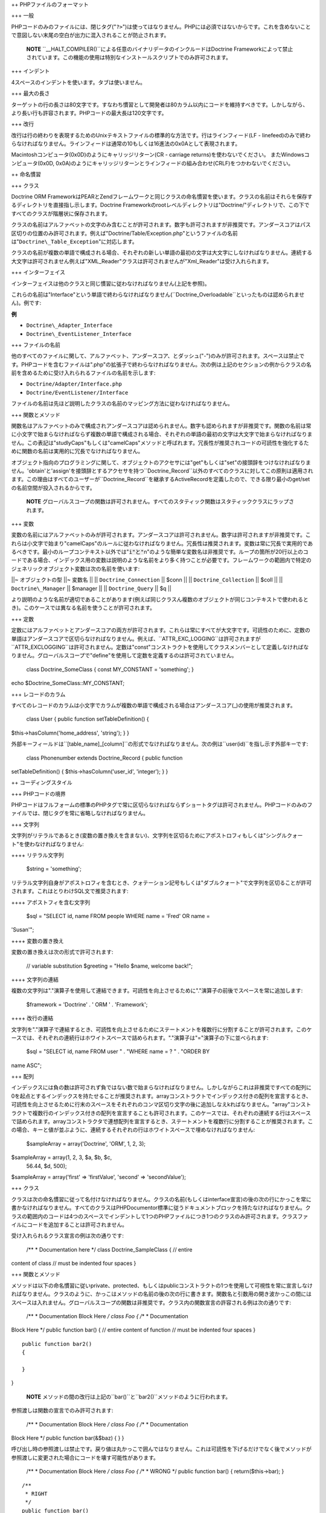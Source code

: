 ++ PHPファイルのフォーマット

+++ 一般

PHPコードのみのファイルには、閉じタグ("``?>``")は使ってはなりません。PHPには必須ではないからです。これを含めないことで意図しない末尾の空白が出力に混入されることが防止されます。

    **NOTE**
    ``\_\_HALT_COMPILER()``による任意のバイナリデータのインクルードはDoctrine
    Frameworkによって禁止されています。この機能の使用は特別なインストールスクリプトでのみ許可されます。

+++ インデント

4スペースのインデントを使います。タブは使いません。

+++ 最大の長さ

ターゲットの行の長さは80文字です。すなわち慣習として開発者は80カラム以内にコードを維持すべきです。しかしながら、より長い行も許容されます。PHPコードの最大長は120文字です。

+++ 改行

改行は行の終わりを表現するためのUnixテキストファイルの標準的な方法です。行はラインフィード(LF
-
linefeed)のみで終わらなければなりません。ラインフィードは通常の10もしくは16進法の0x0Aとして表現されます。

Macintoshコンピュータ(0x0D)のようにキャリッジリターン(CR - carriage
returns)を使わないでください。 またWindowsコンピュータ(0x0D,
0x0A)のようにキャリッジリターンとラインフィードの組み合わせ(CRLF)をつかわないでください。

++ 命名慣習

+++ クラス

Doctrine ORM
FrameworkはPEARとZendフレームワークと同じクラスの命名慣習を使います。クラスの名前はそれらを保存するディレクトリを直接指し示します。Doctrine
Frameworkのrootレベルディレクトリは"Doctrine/"ディレクトリで、この下ですべてのクラスが階層状に保存されます。

クラスの名前はアルファベットの文字のみ含むことが許可されます。数字も許可されますが非推奨です。アンダースコアはパス区切りの位置のみ許可されます。例えば"Doctrine/Table/Exception.php"というファイルの名前は"``Doctrine\_Table_Exception``"に対応します。

クラスの名前が複数の単語で構成される場合、それぞれの新しい単語の最初の文字は大文字にしなければなりません。連続する大文字は許可されません例えば"XML\_Reader"クラスは許可されませんが"Xml\_Reader"は受け入れられます。

+++ インターフェイス

インターフェイスは他のクラスと同じ慣習に従わなければなりません(上記を参照)。

これらの名前は"Interface"という単語で終わらなければなりません(``Doctrine_Overloadable``といったものは認められません)。例です:

**例**

-  ``Doctrine\_Adapter_Interface``
-  ``Doctrine\_EventListener_Interface``

+++ ファイルの名前

他のすべてのファイルに関して、アルファベット、アンダースコア、とダッシュ("-")のみが許可されます。スペースは禁止です。PHPコードを含むファイルは".php"の拡張子で終わらなければなりません。次の例は上記のセクションの例からクラスの名前を含めるために受け入れられるファイルの名前を示します:

-  ``Doctrine/Adapter/Interface.php``
-  ``Doctrine/EventListener/Interface``

ファイルの名前は先ほど説明したクラスの名前のマッピング方法に従わなければなりません。

+++ 関数とメソッド

関数名はアルファベットのみで構成されアンダースコアは認められません。数字も認められますが非推奨です。関数の名前は常に小文字で始まらなければならず複数の単語で構成される場合、それぞれの単語の最初の文字は大文字で始まらなければなりません。この表記は"studlyCaps"もしくは"camelCaps"メソッドと呼ばれます。冗長性が推奨されコードの可読性を強化するために関数の名前は実用的に冗長でなければなりません。

オブジェクト指向のプログラミングに関して、オブジェクトのアクセサには"get"もしくは"set"の接頭辞をつけなければなりません。'obtain'と'assign'を接頭辞とするアクセサを持つ``Doctrine\_Record``以外のすべてのクラスに対してこの原則は適用されます。この理由はすべてのユーザーが``Doctrine_Record``を継承するActiveRecordを定義したので、できる限り最小のget/setの名前空間が投入されるからです。

    **NOTE**
    グローバルスコープの関数は許可されません。すべてのスタティック関数はスタティッククラスにラップされます。

+++ 変数

変数の名前にはアルファベットのみが許可されます。アンダースコアは許可されません。数字は許可されますが非推奨です。これらは小文字で始まり"camelCaps"のルールに従わなければなりません。冗長性は推奨されます。変数は常に冗長で実用的であるべきです。最小のループコンテキスト以外では":code:`i"と"`\ n"のような簡単な変数名は非推奨です。ループの箇所が20行以上のコードである場合、インデックス用の変数は説明のような名前をより多く持つことが必要です。フレームワークの範囲内で特定のジェネリックオブジェクト変数は次の名前を使います:

\|\|~ オブジェクトの型 \|\|~ 変数名 \|\| \|\| ``Doctrine_Connection``
\|\| $conn \|\| \|\| ``Doctrine_Collection`` \|\| $coll \|\| \|\|
``Doctrine\_Manager`` \|\| $manager \|\| \|\| ``Doctrine_Query`` \|\|
$q \|\|

より説明のような名前が適切であることがあります(例えば同じクラスん複数のオブジェクトが同じコンテキストで使われるとき)。このケースでは異なる名前を使うことが許可されます。

+++ 定数

定数にはアルファベットとアンダースコアの両方が許可されます。これらは常にすべてが大文字です。可読性のために、定数の単語はアンダースコアで区切らなければなりません。例えば、``ATTR\_EXC\_LOGGING``は許可されますが``ATTR_EXCLOGGING``は許可されません。定数は"const"コンストラクトを使用してクラスメンバーとして定義しなければなりません。グローバルスコープで"define"を使用して定数を定義するのは許可されていません。

 class Doctrine\_SomeClass { const MY\_CONSTANT = 'something'; }

echo $Doctrine\_SomeClass::MY\_CONSTANT;

+++ レコードのカラム

すべてのレコードのカラムは小文字でカラムが複数の単語で構成される場合はアンダースコア(\_)の使用が推奨されます。

 class User { public function setTableDefinition() {
$this->hasColumn('home\_address', 'string'); } }

外部キーフィールドは``[table\_name]_[column]``の形式でなければなりません。次の例は``user(id)``を指し示す外部キーです:

 class Phonenumber extends Doctrine\_Record { public function
setTableDefinition() { $this->hasColumn('user\_id', 'integer'); } }

++ コーディングスタイル

+++ PHPコードの境界

PHPコードはフルフォームの標準のPHPタグで常に区切らなければならずショートタグは許可されません。PHPコードのみのファイルでは、閉じタグを常に省略しなければなりません。

+++ 文字列

文字列がリテラルであるとき(変数の置き換えを含まない)、文字列を区切るためにアポストロフィもしくは"シングルクォート"を使わなければなりません:

++++ リテラル文字列

 $string = 'something';

リテラル文字列自身がアポストロフィを含むとき、クォテーション記号もしくは"ダブルクォート"で文字列を区切ることが許可されます。これはとりわけSQL文で推奨されます:

++++ アポストフィを含む文字列

 $sql = "SELECT id, name FROM people WHERE name = 'Fred' OR name =
'Susan'";

++++ 変数の置き換え

変数の置き換えは次の形式で許可されます:

 // variable substitution $greeting = "Hello $name, welcome back!";

++++ 文字列の連結

複数の文字列は"."演算子を使用して連結できます。可読性を向上させるために"."演算子の前後でスペースを常に追加します:

 $framework = 'Doctrine' . ' ORM ' . 'Framework';

++++ 改行の連結

文字列を"."演算子で連結するとき、可読性を向上させるためにステートメントを複数行に分割することが許可されます。このケースでは、それぞれの連続行はホワイトスペースで詰められます。"."演算子は"="演算子の下に並べられます:

 $sql = "SELECT id, name FROM user " . "WHERE name = ? " . "ORDER BY
name ASC";

+++ 配列

インデックスには負の数は許可されず負ではない数で始まらなければなりません。しかしながらこれは非推奨ですべての配列に0を起点とするインデックスを持たせることが推奨されます。arrayコンストラクトでインデックス付きの配列を宣言するとき、可読性を向上させるために行末のスペースをそれぞれのコンマ区切り文字の後に追加しなえkればなりません。"array"コンストラクトで複数行のインデックス付きの配列を宣言することも許可されます。このケースでは、それぞれの連続する行はスペースで詰められます。arrayコンストラクタで連想配列を宣言するとき、ステートメントを複数行に分割することが推奨されます。この場合、キーと値が並ぶように、連続するそれぞれの行はホワイトスペースで埋めなければなりません:

 $sampleArray = array('Doctrine', 'ORM', 1, 2, 3);

$sampleArray = array(1, 2, 3, $a, $b, $c,
 56.44, $d, 500);

$sampleArray = array('first' => 'firstValue', 'second' =>
'secondValue');

+++ クラス

クラスは次の命名慣習に従って名付けなければなりません。クラスの名前(もしくはinterface宣言)の後の次の行にかっこを常に書かなければなりません。すべてのクラスはPHPDocumentor標準に従うドキュメントブロックを持たなければなりません。クラスの範囲内のコードは4つのスペースでインデントして1つのPHPファイルにつき1つのクラスのみ許可されます。クラスファイルにコードを追加することは許可されません。

受け入れられるクラス宣言の例は次の通りです:

 /\*\* \* Documentation here \*/ class Doctrine\_SampleClass { // entire
content of class // must be indented four spaces }

+++ 関数とメソッド

メソッドは以下の命名慣習に従いprivate、protected、もしくはpublicコンストラクトの1つを使用して可視性を常に宣言しなければなりません。クラスのように、かっこはメソッドの名前の後の次の行に書きます。関数名と引数用の開き波かっこの間にはスペースは入れません。グローバルスコープの関数は非推奨です。クラス内の関数宣言の許容される例は次の通りです:

 /\*\* \* Documentation Block Here */ class Foo { /*\* \* Documentation
Block Here \*/ public function bar() { // entire content of function //
must be indented four spaces }

::

    public function bar2()
    {

    }

}

    **NOTE**
    メソッドの間の改行は上記の``bar()``と``bar2()``メソッドのように行われます。

参照渡しは関数の宣言でのみ許可されます:

 /\*\* \* Documentation Block Here */ class Foo { /*\* \* Documentation
Block Here \*/ public function bar(&$baz) { } }

呼び出し時の参照渡しは禁止です。戻り値は丸かっこで囲んではなりません。これは可読性を下げるだけでなく後でメソッドが参照渡しに変更された場合にコードを壊す可能性があります。

 /\*\* \* Documentation Block Here */ class Foo { /*\*
 \* WRONG
 \*/
 public function bar() { return($this->bar); }

::

    /**     
     * RIGHT     
     */    
    public function bar() 
    {
        return $this->bar;
    }

}

関数の引数は区切り文字のコンマの後の単独スペースで区切られます。3つの引数を受け取る関数の呼び出し例は次の通りです:

 threeArguments(1, 2, 3);

呼び出し時の参照渡しは禁止です。関数の引数を参照渡しする適切な方法は上記の内容をご覧ください。引数に配列を許可する関数に関しては、可読性を向上させるためにarrayコンストラクトを含む関数呼び出しは複数行に分割されます。これらのケースでは、配列の適切な書き方は次のようになります:

 threeArguments(array(1, 2, 3), 2, 3);

threeArguments(array(1, 2, 3, 'Framework', 'Doctrine', 56.44, 500), 2,
3);

+++ 制御文

ifとelseifコンストラクトに基づく制御文では開き丸かっこと閉じ丸かっこの前後に単独のスペースを置かなければなりません。丸かっこの間の条件文の範囲では、可読性のために演算子はスペースで区切らなければなりません。大きな条件の論理的なグルーピングを改善するために内側の丸かっこは推奨されます。開き波かっこは条件文と同じ行で書きます。閉じ波かっこは専用の行で書きます。かっこ内の内容は4つのスペースでインデントしなければなりません。

 if ($foo != 2) { $foo = 2; }

elseifもしくはelseを含むif文に対して、形式は次のようにならなければなりません:

 if ($foo != 1) { $foo = 1; } else {
 $foo = 3; }

if ($foo != 2) { :code:`foo = 2; } elseif (`\ foo == 1) { $foo = 3; }
else {
 $foo = 11; }

!オペランドを使うときは次の形式に従わなければなりません:

 if ( ! $foo) {

}

switchコンストラクトで書く制御文では開き丸かっこの前と閉じ丸かっこの後でそれぞれの単独のスペースを置かなければなりません。switch文の範囲内のすべての内容は4つのスペースでインデントしなければなりません。それぞれのcase文の下の内容は追加の4つの追加スペースでインデントしなければなりませんがbreak文はcase文と同じインデントレベルでなければなりません。

 switch ($case) { case 1: case 2: break; case 3: break; default: break;
}

defaultコンストラクトはswitch文から省略してはなりません。

+++ インラインドキュメント

ドキュメントのフォーマット:

すべてのドキュメントブロック("docblocks")はphpDocumentorのフォーマットと互換性がなければなりません。phpDocumentorのフォーマットの説明はこのドキュメントの範囲を越えるので詳細は、http://phpdoc.org/のサイトを訪問してください

すべてのメソッドは、最小限のdocblockを持たなければなりません:

-  関数の説明
-  すべての引数
-  可能なすべての戻り値
-  関数を宣言するのに使われるpublic、privateもしくはprotectedからアクセスレベルが既知なので@accessタグを使う必要がない場合

関数／メソッドが例外を投げる場合、@throwsを使います:

 /\* \* Test function \* \* @throws Doctrine\_Exception \*/ public
function test() { throw new Doctrine\_Exception('This function did not
work'); }

++ まとめ

この章は//Doctrine ORM for PHP - Guide to Doctrine for
PHP//の最後の章です。この本が本当に役立ちDoctrineを快適に使い必要なときに調べるために戻ってくださることを筆者は心より願っております。

常に、Doctrineと共にありますように :)

Thanks, Jon
